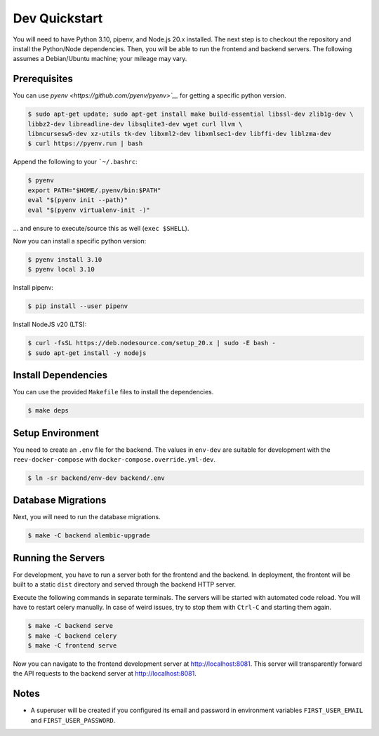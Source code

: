 .. _dev_quickstart:

==============
Dev Quickstart
==============

You will need to have Python 3.10, pipenv, and Node.js 20.x installed.
The next step is to checkout the repository and install the Python/Node dependencies.
Then, you will be able to run the frontend and backend servers.
The following assumes a Debian/Ubuntu machine; your mileage may vary.

-------------
Prerequisites
-------------

You can use `pyenv <https://github.com/pyenv/pyenv>`__` for getting a specific python version.

.. code-block:: bash

    $ sudo apt-get update; sudo apt-get install make build-essential libssl-dev zlib1g-dev \
    libbz2-dev libreadline-dev libsqlite3-dev wget curl llvm \
    libncursesw5-dev xz-utils tk-dev libxml2-dev libxmlsec1-dev libffi-dev liblzma-dev
    $ curl https://pyenv.run | bash

Append the following to your ```~/.bashrc``:

.. code-block:: bash

    $ pyenv
    export PATH="$HOME/.pyenv/bin:$PATH"
    eval "$(pyenv init --path)"
    eval "$(pyenv virtualenv-init -)"


... and ensure to execute/source this as well (``exec $SHELL``).

Now you can install a specific python version:

.. code-block:: bash

    $ pyenv install 3.10
    $ pyenv local 3.10

Install pipenv:

.. code-block:: bash

    $ pip install --user pipenv

Install NodeJS v20 (LTS):

.. code-block:: bash

    $ curl -fsSL https://deb.nodesource.com/setup_20.x | sudo -E bash -
    $ sudo apt-get install -y nodejs

--------------------
Install Dependencies
--------------------

You can use the provided ``Makefile`` files to install the dependencies.

.. code-block:: bash

    $ make deps

-----------------
Setup Environment
-----------------

You need to create an ``.env`` file for the backend.
The values in ``env-dev`` are suitable for development with the ``reev-docker-compose`` with ``docker-compose.override.yml-dev``.

.. code-block:: bash

    $ ln -sr backend/env-dev backend/.env

-------------------
Database Migrations
-------------------

Next, you will need to run the database migrations.

.. code-block:: bash

    $ make -C backend alembic-upgrade

-------------------
Running the Servers
-------------------

For development, you have to run a server both for the frontend and the backend.
In deployment, the frontent will be built to a static ``dist`` directory and served through the backend HTTP server.

Execute the following commands in separate terminals.
The servers will be started with automated code reload.
You will have to restart celery manually.
In case of weird issues, try to stop them with ``Ctrl-C`` and starting them again.

.. code-block:: bash

    $ make -C backend serve
    $ make -C backend celery
    $ make -C frontend serve

Now you can navigate to the frontend development server at http://localhost:8081.
This server will transparently forward the API requests to the backend server at http://localhost:8081.

-----
Notes
-----

- A superuser will be created if you configured its email and password in environment variables ``FIRST_USER_EMAIL`` and ``FIRST_USER_PASSWORD``.
